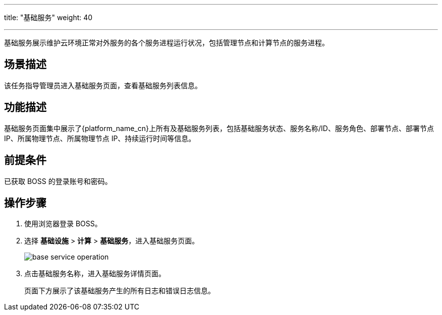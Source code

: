 ---
title: "基础服务"
weight: 40

---
基础服务展示维护云环境正常对外服务的各个服务进程运行状况，包括管理节点和计算节点的服务进程。

== 场景描述

该任务指导管理员进入基础服务页面，查看基础服务列表信息。

== 功能描述

基础服务页面集中展示了{platform_name_cn}上所有及基础服务列表，包括基础服务状态、服务名称/ID、服务角色、部署节点、部署节点 IP、所属物理节点、所属物理节点 IP、持续运行时间等信息。

== 前提条件

已获取 BOSS 的登录账号和密码。

== 操作步骤

. 使用浏览器登录 BOSS。
. 选择 *基础设施* > *计算* > *基础服务*，进入基础服务页面。
+
image::/images/boss/manual/infrastructure/base_service_operation.png[]

. 点击基础服务名称，进入基础服务详情页面。
+
页面下方展示了该基础服务产生的所有日志和错误日志信息。
